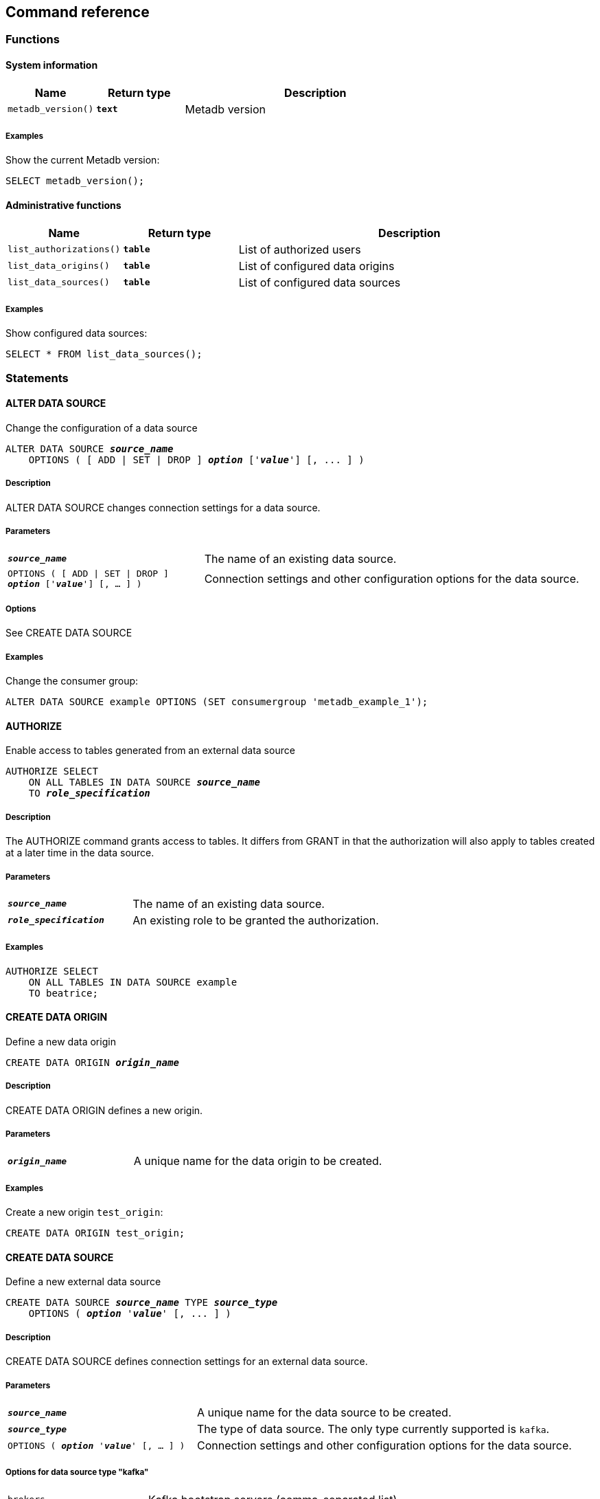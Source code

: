 == Command reference

=== Functions

==== System information

[%header,cols="1,1,3"]
|===
|Name
|Return type
|Description

|`metadb_version()`
|`*text*`
|Metadb version
|===

===== Examples

Show the current Metadb version:

----
SELECT metadb_version();
----

==== Administrative functions

[%header,cols="1,1,3"]
|===
|Name
|Return type
|Description

|`list_authorizations()`
|`*table*`
|List of authorized users

|`list_data_origins()`
|`*table*`
|List of configured data origins

|`list_data_sources()`
|`*table*`
|List of configured data sources
|===

===== Examples

Show configured data sources:

----
SELECT * FROM list_data_sources();
----

=== Statements

==== ALTER DATA SOURCE

Change the configuration of a data source

[source,subs="verbatim,quotes"]
----
ALTER DATA SOURCE `*_source_name_*`
    OPTIONS ( [ ADD | SET | DROP ] *_option_* ['*_value_*'] [, ... ] )
----

===== Description

ALTER DATA SOURCE changes connection settings for a data source.

===== Parameters

[frame=none,grid=none,cols="1,2"]
|===
|`*_source_name_*`
|The name of an existing data source.

|`OPTIONS ( [ ADD \| SET \| DROP ] *_option_* ['*_value_*'] [, ... ] )`
|Connection settings and other configuration options for the data source.
|===

===== Options

See CREATE DATA SOURCE

===== Examples

Change the consumer group:

----
ALTER DATA SOURCE example OPTIONS (SET consumergroup 'metadb_example_1');
----

==== AUTHORIZE

Enable access to tables generated from an external data source

[source,subs="verbatim,quotes"]
----
AUTHORIZE SELECT
    ON ALL TABLES IN DATA SOURCE `*_source_name_*`
    TO `*_role_specification_*`
----

===== Description

The AUTHORIZE command grants access to tables.  It differs from GRANT
in that the authorization will also apply to tables created at a later
time in the data source.

===== Parameters

[frame=none,grid=none,cols="1,2"]
|===
|`*_source_name_*`
|The name of an existing data source.

|`*_role_specification_*`
|An existing role to be granted the authorization.
|===

===== Examples

----
AUTHORIZE SELECT
    ON ALL TABLES IN DATA SOURCE example
    TO beatrice;
----

==== CREATE DATA ORIGIN

Define a new data origin

[source,subs="verbatim,quotes"]
----
CREATE DATA ORIGIN `*_origin_name_*`
----

===== Description

CREATE DATA ORIGIN defines a new origin.

===== Parameters

[frame=none,grid=none,cols="1,2"]
|===
|`*_origin_name_*`
|A unique name for the data origin to be created.
|===

===== Examples

Create a new origin `test_origin`:

----
CREATE DATA ORIGIN test_origin;
----


==== CREATE DATA SOURCE

Define a new external data source

[source,subs="verbatim,quotes"]
----
CREATE DATA SOURCE `*_source_name_*` TYPE *_source_type_*
    OPTIONS ( *_option_* '*_value_*' [, ... ] )
----

===== Description

CREATE DATA SOURCE defines connection settings for an external data source.

===== Parameters

[frame=none,grid=none,cols="1,2"]
|===
|`*_source_name_*`
|A unique name for the data source to be created.

|`*_source_type_*`
|The type of data source.  The only type currently supported is `kafka`.

|`OPTIONS ( *_option_* '*_value_*' [, ... ] )`
|Connection settings and other configuration options for the data source.
|===

===== Options for data source type "kafka"

[frame=none,grid=none,cols="1,3"]
|===
|`brokers`
|Kafka bootstrap servers (comma-separated list).

|`security`
|Security protocol: `'ssl'` or `'plaintext'`.  The default is `'ssl'`.

|`topics`
|Regular expressions matching Kafka topics to read (comma-separated list).

|`consumergroup`
|Kafka consumer group ID.

|`schemapassfilter`
|Regular expressions matching schema names to accept (comma-separated list).

|`trimschemaprefix`
|Prefix to remove from schema names.

|`addschemaprefix`
|Prefix to add to schema names.

|`module`
|Name of pre-defined configuration.
|===

===== Examples

Create `example` as a `kafka` data source:

----
CREATE DATA SOURCE example TYPE kafka OPTIONS (
    brokers 'kafka:29092',
    topics '^metadb_example[.].*',
    consumergroup 'metadb_example',
    schemapassfilter 'example_.+',
    addschemaprefix 'example_'
);
----

==== CREATE USER

CREATE USER is mostly equivalent to the PostgreSQL CREATE USER
statement.  However it also creates a schema having the same name as
the user, if the schema does not exist, and grants the user privileges
on the schema.  The schema is intended as a workspace for the user.

==== DROP DATA SOURCE

Remove a data source configuration

[source,subs="verbatim,quotes"]
----
DROP DATA SOURCE `*_source_name_*`
----

===== Description

DROP DATA SOURCE removes a data source configuration.

===== Parameters

[frame=none,grid=none,cols="1,2"]
|===
|`*_source_name_*`
|The name of an existing data source.
|===

===== Examples

Drop a data source `example`:

----
DROP DATA SOURCE example;
----

==== LIST STATUS

Show system status

[source,subs="verbatim,quotes"]
----
LIST STATUS
----

===== Description

LIST STATUS shows the status of system components.

===== Examples

----
LIST STATUS;
----

